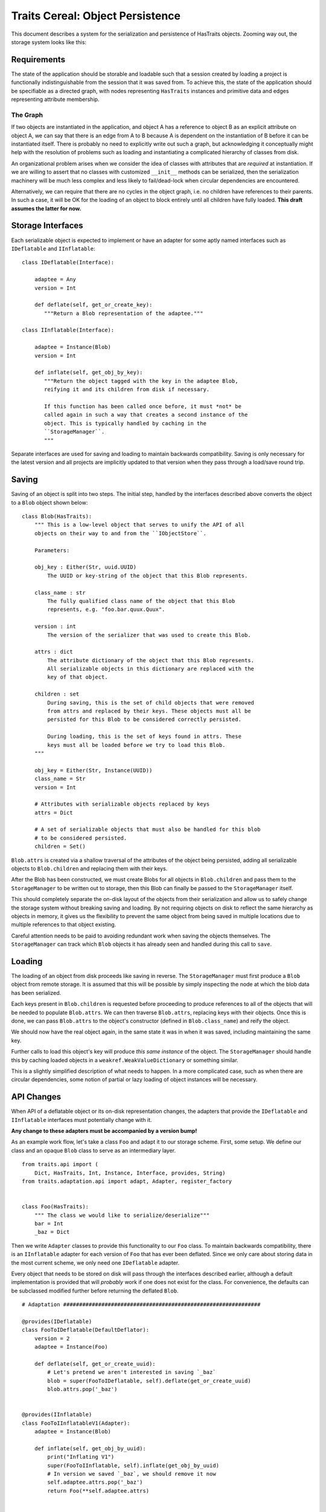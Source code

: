 =================================
Traits Cereal: Object Persistence
=================================

This document describes a system for the serialization and persistence of
HasTraits objects. Zooming way out, the storage system looks like this:

.. graphviz:: traits-cereal-overview.gv


Requirements
============

The state of the application should be storable and loadable such that a
session created by loading a project is functionally indistinguishable from the
session that it was saved from. To achieve this, the state of the application
should be specifiable as a directed graph, with nodes representing
``HasTraits`` instances and primitive data and edges representing attribute
membership.

The Graph
---------

If two objects are instantiated in the application, and object A has a
reference to object B as an explicit attribute on object A, we can say that
there is an edge from A to B because A is dependent on the instantiation of B
before it can be instantiated itself. There is probably no need to explicitly
write out such a graph, but acknowledging it conceptually might help with the
resolution of problems such as loading and instantiating a complicated
hierarchy of classes from disk.

An organizational problem arises when we consider the idea of classes with
attributes that are *required* at instantiation. If we are willing to assert
that no classes with customized ``__init__`` methods can be serialized, then
the serialization machinery will be much less complex and less likely to
fail/dead-lock when circular dependencies are encountered.

Alternatively, we can require that there are no cycles in the object graph,
i.e. no children have references to their parents. In such a case, it will be
OK for the loading of an object to block entirely until all children have fully
loaded. **This draft assumes the latter for now.**


Storage Interfaces
==================

Each serializable object is expected to implement or have an adapter for some
aptly named interfaces such as ``IDeflatable`` and ``IInflatable``::

    class IDeflatable(Interface):

        adaptee = Any
        version = Int

        def deflate(self, get_or_create_key):
           """Return a Blob representation of the adaptee."""

    class IInflatable(Interface):

        adaptee = Instance(Blob)
        version = Int

        def inflate(self, get_obj_by_key):
           """Return the object tagged with the key in the adaptee Blob,
           reifying it and its children from disk if necessary.

           If this function has been called once before, it must *not* be
           called again in such a way that creates a second instance of the
           object. This is typically handled by caching in the
           ``StorageManager``.
           """

Separate interfaces are used for saving and loading to maintain backwards
compatibility. Saving is only necessary for the latest version and all projects
are implicitly updated to that version when they pass through a load/save
round trip.


Saving
======

Saving of an object is split into two steps. The initial step, handled by the
interfaces described above converts the object to a ``Blob`` object shown
below::

    class Blob(HasTraits):
        """ This is a low-level object that serves to unify the API of all
        objects on their way to and from the ``IObjectStore``.

        Parameters:

        obj_key : Either(Str, uuid.UUID)
            The UUID or key-string of the object that this Blob represents.

        class_name : str
            The fully qualified class name of the object that this Blob
            represents, e.g. "foo.bar.quux.Quux".

        version : int
            The version of the serializer that was used to create this Blob.

        attrs : dict
            The attribute dictionary of the object that this Blob represents.
            All serializable objects in this dictionary are replaced with the
            key of that object.

        children : set
            During saving, this is the set of child objects that were removed
            from attrs and replaced by their keys. These objects must all be
            persisted for this Blob to be considered correctly persisted.

            During loading, this is the set of keys found in attrs. These
            keys must all be loaded before we try to load this Blob.
        """

        obj_key = Either(Str, Instance(UUID))
        class_name = Str
        version = Int

        # Attributes with serializable objects replaced by keys
        attrs = Dict

        # A set of serializable objects that must also be handled for this blob
        # to be considered persisted.
        children = Set()


``Blob.attrs`` is created via a shallow traversal of the attributes of the
object being persisted, adding all serializable objects to ``Blob.children``
and replacing them with their keys.

After the Blob has been constructed, we must create Blobs for all objects in
``Blob.children`` and pass them to the ``StorageManager`` to be written out to
storage, then this Blob can finally be passed to the ``StorageManager`` itself.

This should completely separate the on-disk layout of the objects from their
serialization and allow us to safely change the storage system without breaking
saving and loading. By not requiring objects on disk to reflect the same
hierarchy as objects in memory, it gives us the flexibility to prevent the same
object from being saved in multiple locations due to multiple references to
that object existing.

Careful attention needs to be paid to avoiding redundant work when saving the
objects themselves. The ``StorageManager`` can track which ``Blob``
objects it has already seen and handled during this call to ``save``.


Loading
=======

The loading of an object from disk proceeds like saving in reverse. The
``StorageManager`` must first produce a ``Blob`` object from remote storage. It
is assumed that this will be possible by simply inspecting the node at which
the blob data has been serialized.

Each keys present in ``Blob.children`` is requested before proceeding to
produce references to all of the objects that will be needed to populate
``Blob.attrs``. We can then traverse ``Blob.attrs``, replacing keys with their
objects. Once this is done, we can pass ``Blob.attrs`` to the object's
constructor (defined in ``Blob.class_name``) and reify the object.

We should now have the real object again, in the same state it was in when it
was saved, including maintaining the same key.

Further calls to load this object's key will produce *this same instance* of
the object. The ``StorageManager`` should handle this by caching loaded objects
in a ``weakref.WeakValueDictionary`` or something similar.

This is a slightly simplified description of what needs to happen. In a more
complicated case, such as when there are circular dependencies, some notion of
partial or lazy loading of object instances will be necessary.


API Changes
===========

When API of a deflatable object or its on-disk representation changes, the
adapters that provide the ``IDeflatable`` and ``IInflatable`` interfaces
must potentially change with it.

**Any change to these adapters must be accompanied by a version bump!**

As an example work flow, let's take a class ``Foo`` and adapt it to our storage
scheme. First, some setup. We define our class and an opaque ``Blob`` class to
serve as an intermediary layer. ::

    from traits.api import (
        Dict, HasTraits, Int, Instance, Interface, provides, String)
    from traits.adaptation.api import adapt, Adapter, register_factory


    class Foo(HasTraits):
        """ The class we would like to serialize/deserialize"""
        bar = Int
        _baz = Dict

Then we write ``Adapter`` classes to provide this functionality to our ``Foo``
class. To maintain backwards compatibility, there is an ``IInflatable``
adapter for each version of ``Foo`` that has ever been deflated. Since we
only care about storing data in the most current scheme, we only need one
``IDeflatable`` adapter.

Every object that needs to be stored on disk will pass through the interfaces
described earlier, although a default implementation is provided that will
*probably* work if one does not exist for the class. For convenience, the
defaults can be subclassed modified further before returning the deflated
``Blob``. ::

    # Adaptation ##############################################################

    @provides(IDeflatable)
    class FooToIDeflatable(DefaultDeflator):
        version = 2
        adaptee = Instance(Foo)

        def deflate(self, get_or_create_uuid):
            # Let's pretend we aren't interested in saving `_baz`
            blob = super(FooToIDeflatable, self).deflate(get_or_create_uuid)
            blob.attrs.pop('_baz')


    @provides(IInflatable)
    class FooToIInflatableV1(Adapter):
        adaptee = Instance(Blob)

        def inflate(self, get_obj_by_uuid):
            print("Inflating V1")
            super(FooToIInflatable, self).inflate(get_obj_by_uuid)
            # In version we saved `_baz`, we should remove it now
            self.adaptee.attrs.pop('_baz')
            return Foo(**self.adaptee.attrs)


    @provides(IInflatable)
    class FooToIInflatableV2(Adapter):
        adaptee = Instance(Blob)

        def inflate(self, get_obj_by_uuid):
            print("Inflating V2")
            super(FooToIInflatable, self).inflate(get_obj_by_uuid)
            # In version 2 we didn't save `_baz`, no further action needed
            return Foo(**self.adaptee.attrs)

We'll use Traits' conditional adaptation to handle finding the right inflator
for each ``Blob``. An adapter factory is defined which inspects the ``Blob``
and adapts it to ``IInflator`` if possible. If no inflator adapter matches
the type and version of this ``Blob``, we return ``None`` and allow Traits to
continue searching. ::

    inflators = {
        1: FooToIInflatableV1,
        2: FooToIInflatableV2
    }


    def foo_to_IInflator(adaptee):
        # Probably want fully qualified class here
        if adaptee.class_name.endswith('Foo'):
            factory = inflators.get(adaptee.version)
            return factory(adaptee=adaptee) if factory else None
        else:
            return None

    register_factory(FooToIDeflatable, Foo, IDeflatable)
    register_factory(foo_to_IInflatable, Blob, IInflatable)


Seed Points
===========

Our preference is to avoid serializing an entire tree of objects when only a
simple instance is needed. For example, the configuration for the view on an
annotation might be saved, but we don't need to save the annotation manager, or
some such similar object that serves as a container for annotations.

This causes a problem. We want to serialize state, but we don't want the parent
object to know what *exactly* was serialized. If we kept the key of the
serialized object, we'd then have to serialize the parent as well or the key
would be forgotten on restart.

To maneuver around this, we will require that loading (and thus saving) occurs
at few "seed points" which are known in advance and **unique within the
application**. A seed point is then associated with a magic key which is used
in place of an auto-generated key for that unique object. The parent of this
object will not construct the object themselves, but instead will simply
request the object associated with its magic key from the data store. If the
object has been stored, it will be returned, otherwise it will be created and
returned.

A small example::

    Class BaboonCorral(HasTraits):
        """ The corral in which all Baboons in the application live. """

        baboons = List(Baboon)


    Class Zoo(HasTraits):
        baboon_corral = Instance(BaboonCorral)

        def _baboon_corral_default(self):
            # The baboon corral is unique and tracked by the storage manager
            storage_manager.get_or_create("BaboonCorral")

The call to ``get_or_create`` will give back a default ``BaboonCorral`` if none
has been previously stored, otherwise it will begin the cascade of loading
calls required to bring the stored ``BaboonCorral`` back to life.


Examples
========

A more comprehensive example is found in ``apptools.traits_cereal.demo``.
